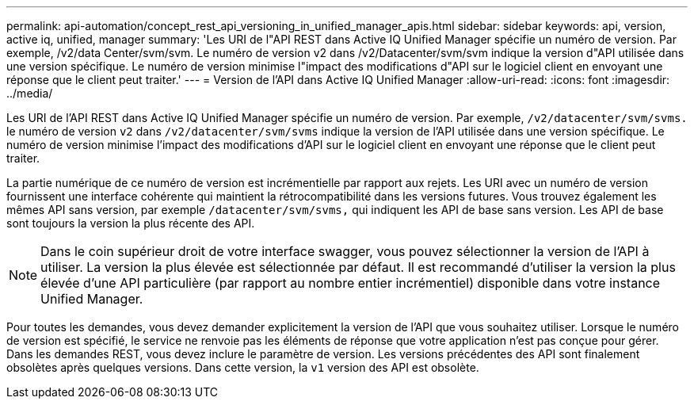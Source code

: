 ---
permalink: api-automation/concept_rest_api_versioning_in_unified_manager_apis.html 
sidebar: sidebar 
keywords: api, version, active iq, unified, manager 
summary: 'Les URI de l"API REST dans Active IQ Unified Manager spécifie un numéro de version. Par exemple, /v2/data Center/svm/svm. Le numéro de version v2 dans /v2/Datacenter/svm/svm indique la version d"API utilisée dans une version spécifique. Le numéro de version minimise l"impact des modifications d"API sur le logiciel client en envoyant une réponse que le client peut traiter.' 
---
= Version de l'API dans Active IQ Unified Manager
:allow-uri-read: 
:icons: font
:imagesdir: ../media/


[role="lead"]
Les URI de l'API REST dans Active IQ Unified Manager spécifie un numéro de version. Par exemple, `/v2/datacenter/svm/svms.` le numéro de version `v2` dans `/v2/datacenter/svm/svms` indique la version de l'API utilisée dans une version spécifique. Le numéro de version minimise l'impact des modifications d'API sur le logiciel client en envoyant une réponse que le client peut traiter.

La partie numérique de ce numéro de version est incrémentielle par rapport aux rejets. Les URI avec un numéro de version fournissent une interface cohérente qui maintient la rétrocompatibilité dans les versions futures. Vous trouvez également les mêmes API sans version, par exemple `/datacenter/svm/svms,` qui indiquent les API de base sans version. Les API de base sont toujours la version la plus récente des API.

[NOTE]
====
Dans le coin supérieur droit de votre interface swagger, vous pouvez sélectionner la version de l'API à utiliser. La version la plus élevée est sélectionnée par défaut. Il est recommandé d'utiliser la version la plus élevée d'une API particulière (par rapport au nombre entier incrémentiel) disponible dans votre instance Unified Manager.

====
Pour toutes les demandes, vous devez demander explicitement la version de l'API que vous souhaitez utiliser. Lorsque le numéro de version est spécifié, le service ne renvoie pas les éléments de réponse que votre application n'est pas conçue pour gérer. Dans les demandes REST, vous devez inclure le paramètre de version. Les versions précédentes des API sont finalement obsolètes après quelques versions. Dans cette version, la `v1` version des API est obsolète.
